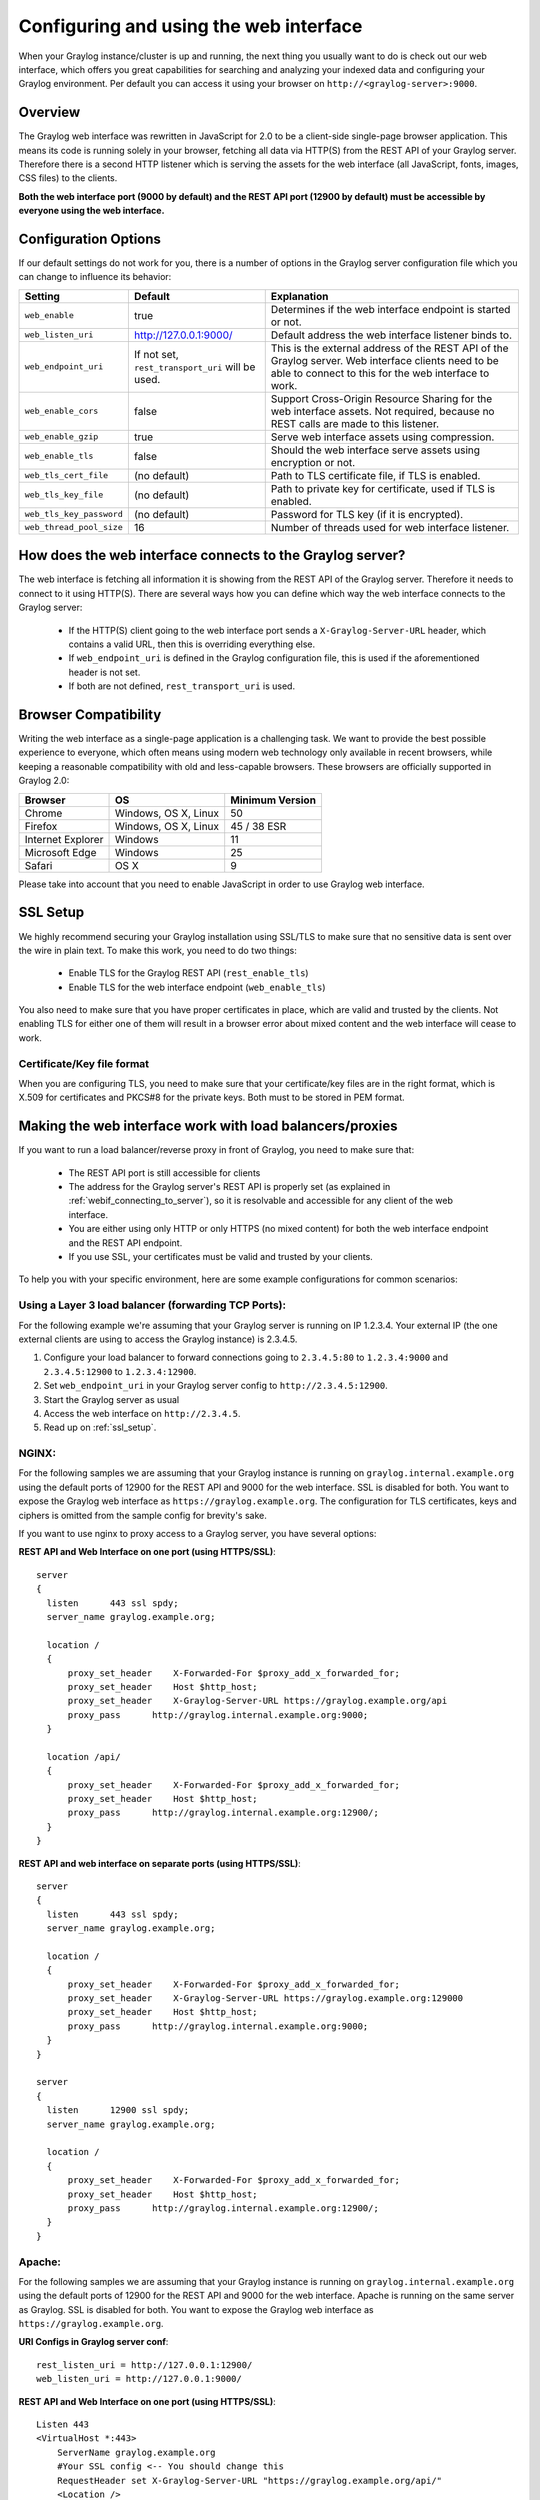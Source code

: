 .. _configuring_webif:

***************************************
Configuring and using the web interface
***************************************

When your Graylog instance/cluster is up and running, the next thing you usually want to do is check out our web interface, which offers you great capabilities for searching and analyzing your indexed data and configuring your Graylog environment. Per default you can access it using your browser on ``http://<graylog-server>:9000``.


Overview
========

The Graylog web interface was rewritten in JavaScript for 2.0 to be a client-side single-page browser application. This means its code is running solely in your browser, fetching all data via HTTP(S) from the REST API of your Graylog server. Therefore there is a second HTTP listener which is serving the assets for the web interface (all JavaScript, fonts, images, CSS files) to the clients.

**Both the web interface port (9000 by default) and the REST API port (12900 by default) must be accessible by everyone using the web interface.**


Configuration Options
=====================

If our default settings do not work for you, there is a number of options in the Graylog server configuration file which you can change to influence its behavior:

+-------------------------+-------------------------+----------------------------------------------------------------------+
| Setting                 | Default                 | Explanation                                                          |
+=========================+=========================+======================================================================+
| ``web_enable``          | true                    | Determines if the web interface endpoint is started or not.          |
+-------------------------+-------------------------+----------------------------------------------------------------------+
| ``web_listen_uri``      | http://127.0.0.1:9000/  | Default address the web interface listener binds to.                 |
+-------------------------+-------------------------+----------------------------------------------------------------------+
| ``web_endpoint_uri``    | If not set,             | This is the external address of the REST API of the Graylog server.  |
|                         | ``rest_transport_uri``  | Web interface clients need to be able to connect to this for the web |
|                         | will be used.           | interface to work.                                                   |
+-------------------------+-------------------------+----------------------------------------------------------------------+
| ``web_enable_cors``     | false                   | Support Cross-Origin Resource Sharing for the web interface assets.  |
|                         |                         | Not required, because no REST calls are made to this listener.       |
+-------------------------+-------------------------+----------------------------------------------------------------------+
| ``web_enable_gzip``     | true                    | Serve web interface assets using compression.                        |
+-------------------------+-------------------------+----------------------------------------------------------------------+
| ``web_enable_tls``      | false                   | Should the web interface serve assets using encryption or not.       |
+-------------------------+-------------------------+----------------------------------------------------------------------+
| ``web_tls_cert_file``   | (no default)            | Path to TLS certificate file, if TLS is enabled.                     |
+-------------------------+-------------------------+----------------------------------------------------------------------+
| ``web_tls_key_file``    | (no default)            | Path to private key for certificate, used if TLS is enabled.         |
+-------------------------+-------------------------+----------------------------------------------------------------------+
| ``web_tls_key_password``| (no default)            | Password for TLS key (if it is encrypted).                           |
+-------------------------+-------------------------+----------------------------------------------------------------------+
| ``web_thread_pool_size``| 16                      | Number of threads used for web interface listener.                   |
+-------------------------+-------------------------+----------------------------------------------------------------------+

.. _webif_connecting_to_server:

How does the web interface connects to the Graylog server?
==========================================================

The web interface is fetching all information it is showing from the REST API of the Graylog server. Therefore it needs to connect to it using HTTP(S). There are several ways how you can define which way the web interface connects to the Graylog server:

  - If the HTTP(S) client going to the web interface port sends a ``X-Graylog-Server-URL`` header, which contains a valid URL, then this is overriding everything else.
  - If ``web_endpoint_uri`` is defined in the Graylog configuration file, this is used if the aforementioned header is not set.
  - If both are not defined, ``rest_transport_uri`` is used.


Browser Compatibility
=====================

Writing the web interface as a single-page application is a challenging task. We want to provide the best possible experience to everyone, which often means using modern web technology only available in recent browsers, while keeping a reasonable compatibility with old and less-capable browsers. These browsers are officially supported in Graylog 2.0:

+-------------------+----------------------+-----------------+
| Browser           | OS                   | Minimum Version |
+===================+======================+=================+
| Chrome            | Windows, OS X, Linux | 50              |
+-------------------+----------------------+-----------------+
| Firefox           | Windows, OS X, Linux | 45 / 38 ESR     |
+-------------------+----------------------+-----------------+
| Internet Explorer | Windows              | 11              |
+-------------------+----------------------+-----------------+
| Microsoft Edge    | Windows              | 25              |
+-------------------+----------------------+-----------------+
| Safari            | OS X                 | 9               |
+-------------------+----------------------+-----------------+

Please take into account that you need to enable JavaScript in order to use Graylog web interface.  

.. _ssl_setup:

SSL Setup
=========

We highly recommend securing your Graylog installation using SSL/TLS to make sure that no sensitive data is sent over the wire in plain text. To make this work, you need to do two things:

  - Enable TLS for the Graylog REST API (``rest_enable_tls``)
  - Enable TLS for the web interface endpoint (``web_enable_tls``)

You also need to make sure that you have proper certificates in place, which are valid and trusted by the clients. Not enabling TLS for either one of them will result in a browser error about mixed content and the web interface will cease to work.


Certificate/Key file format
---------------------------

When you are configuring TLS, you need to make sure that your certificate/key files are in the right format, which is X.509 for certificates and PKCS#8 for the private keys. Both must to be stored in PEM format.

Making the web interface work with load balancers/proxies
=========================================================

If you want to run a load balancer/reverse proxy in front of Graylog, you need to make sure that:

  - The REST API port is still accessible for clients
  - The address for the Graylog server's REST API is properly set (as explained in :ref:`webif_connecting_to_server`), so it is resolvable and accessible for any client of the web interface.
  - You are either using only HTTP or only HTTPS (no mixed content) for both the web interface endpoint and the REST API endpoint.
  - If you use SSL, your certificates must be valid and trusted by your clients.

To help you with your specific environment, here are some example configurations for common scenarios:


Using a Layer 3 load balancer (forwarding TCP Ports):
-----------------------------------------------------

For the following example we're assuming that your Graylog server is running on IP 1.2.3.4. Your external IP (the one external clients are using to access the Graylog instance) is 2.3.4.5.

#. Configure your load balancer to forward connections going to ``2.3.4.5:80`` to ``1.2.3.4:9000`` and ``2.3.4.5:12900`` to ``1.2.3.4:12900``.
#. Set ``web_endpoint_uri`` in your Graylog server config to ``http://2.3.4.5:12900``.
#. Start the Graylog server as usual
#. Access the web interface on ``http://2.3.4.5``.
#. Read up on :ref:`ssl_setup`.

NGINX:
------

For the following samples we are assuming that your Graylog instance is running on ``graylog.internal.example.org`` using the default ports of 12900 for the REST API and 9000 for the web interface. SSL is disabled for both. You want to expose the Graylog web interface as ``https://graylog.example.org``. The configuration for TLS certificates, keys and ciphers is omitted from the sample config for brevity's sake.

If you want to use nginx to proxy access to a Graylog server, you have several options:

**REST API and Web Interface on one port (using HTTPS/SSL)**::

  server
  {
    listen      443 ssl spdy;
    server_name graylog.example.org;

    location /
    {
        proxy_set_header    X-Forwarded-For $proxy_add_x_forwarded_for;
        proxy_set_header    Host $http_host;
        proxy_set_header    X-Graylog-Server-URL https://graylog.example.org/api
        proxy_pass      http://graylog.internal.example.org:9000;
    }

    location /api/
    {
        proxy_set_header    X-Forwarded-For $proxy_add_x_forwarded_for;
        proxy_set_header    Host $http_host;
        proxy_pass      http://graylog.internal.example.org:12900/;
    }
  }


**REST API and web interface on separate ports (using HTTPS/SSL)**::

  server
  {
    listen      443 ssl spdy;
    server_name graylog.example.org;

    location /
    {
        proxy_set_header    X-Forwarded-For $proxy_add_x_forwarded_for;
        proxy_set_header    X-Graylog-Server-URL https://graylog.example.org:129000
        proxy_set_header    Host $http_host;
        proxy_pass      http://graylog.internal.example.org:9000;
    }
  }

  server
  {
    listen      12900 ssl spdy;
    server_name graylog.example.org;

    location /
    {
        proxy_set_header    X-Forwarded-For $proxy_add_x_forwarded_for;
        proxy_set_header    Host $http_host;
        proxy_pass      http://graylog.internal.example.org:12900/;
    }
  }

Apache:
------- 

For the following samples we are assuming that your Graylog instance is running on ``graylog.internal.example.org`` using the default ports of 12900 for the REST API and 9000 for the web interface. Apache is running on the same server as Graylog. SSL is disabled for both. You want to expose the Graylog web interface as ``https://graylog.example.org``. 

**URI Configs in Graylog server conf**::

   rest_listen_uri = http://127.0.0.1:12900/
   web_listen_uri = http://127.0.0.1:9000/
   
   
**REST API and Web Interface on one port (using HTTPS/SSL)**::
   
   Listen 443
   <VirtualHost *:443>
       ServerName graylog.example.org
       #Your SSL config <-- You should change this
       RequestHeader set X-Graylog-Server-URL "https://graylog.example.org/api/"
       <Location />
           ProxyPass http://127.0.0.1:9000/
           ProxyPassReverse http://127.0.0.1:9000/
       </Location>
       <Location /api/>
           ProxyPass http://127.0.0.1:12900/
           ProxyPassReverse http://127.0.0.1:12900/
       </Location>
   </VirtualHost>


AWS Elastic Load Balancing:
---------------------------
